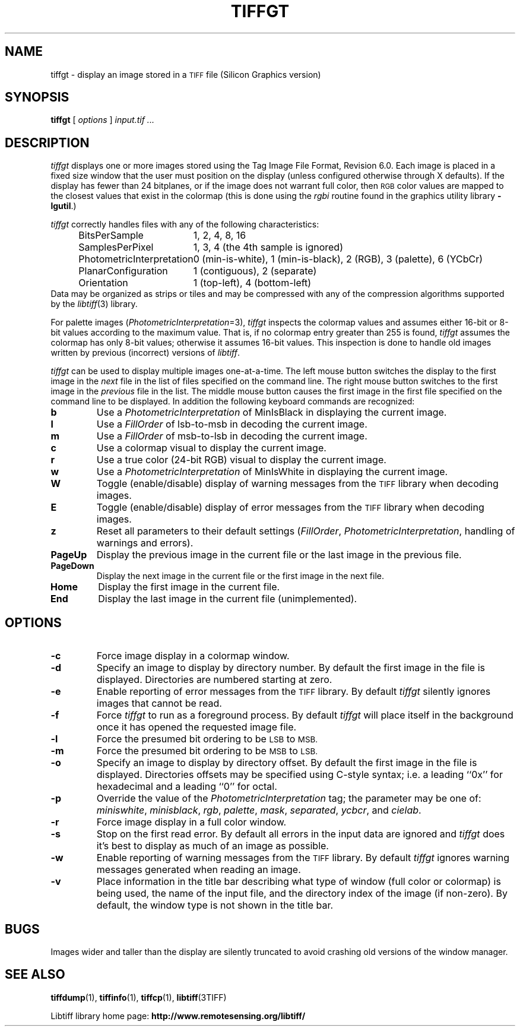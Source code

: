 .\" $Id: tiffgt.1,v 1.3 2005/11/02 11:07:19 dron Exp $
.\"
.\" Copyright (c) 1988-1997 Sam Leffler
.\" Copyright (c) 1991-1997 Silicon Graphics, Inc.
.\"
.\" Permission to use, copy, modify, distribute, and sell this software and 
.\" its documentation for any purpose is hereby granted without fee, provided
.\" that (i) the above copyright notices and this permission notice appear in
.\" all copies of the software and related documentation, and (ii) the names of
.\" Sam Leffler and Silicon Graphics may not be used in any advertising or
.\" publicity relating to the software without the specific, prior written
.\" permission of Sam Leffler and Silicon Graphics.
.\" 
.\" THE SOFTWARE IS PROVIDED "AS-IS" AND WITHOUT WARRANTY OF ANY KIND, 
.\" EXPRESS, IMPLIED OR OTHERWISE, INCLUDING WITHOUT LIMITATION, ANY 
.\" WARRANTY OF MERCHANTABILITY OR FITNESS FOR A PARTICULAR PURPOSE.  
.\" 
.\" IN NO EVENT SHALL SAM LEFFLER OR SILICON GRAPHICS BE LIABLE FOR
.\" ANY SPECIAL, INCIDENTAL, INDIRECT OR CONSEQUENTIAL DAMAGES OF ANY KIND,
.\" OR ANY DAMAGES WHATSOEVER RESULTING FROM LOSS OF USE, DATA OR PROFITS,
.\" WHETHER OR NOT ADVISED OF THE POSSIBILITY OF DAMAGE, AND ON ANY THEORY OF 
.\" LIABILITY, ARISING OUT OF OR IN CONNECTION WITH THE USE OR PERFORMANCE 
.\" OF THIS SOFTWARE.
.\"
.if n .po 0
.TH TIFFGT 1 "September 20, 2005" "libtiff"
.SH NAME
tiffgt \- display an image stored in a
.SM TIFF
file (Silicon Graphics version)
.SH SYNOPSIS
.B tiffgt
[
.I options
]
.I "input.tif ..."
.SH DESCRIPTION
.I tiffgt
displays one or more images stored using the
Tag Image File Format, Revision 6.0.
Each image is placed in a fixed size window that the
user must position on the display (unless configured
otherwise through X defaults).
If the display has fewer than 24 bitplanes, or if the
image does not warrant full color, then
.SM RGB
color values are mapped to the closest values that exist in
the colormap (this is done using the
.I rgbi
routine found in the graphics utility library
.BR \-lgutil .)
.PP
.I tiffgt
correctly handles files with any of the following characteristics:
.sp .5
.in +0.5i
.ta \w'\fIPhotometricInterpretation\fP  'u
.nf
BitsPerSample	1, 2, 4, 8, 16
SamplesPerPixel	1, 3, 4 (the 4th sample is ignored)
PhotometricInterpretation	0 (min-is-white), 1 (min-is-black), 2 (RGB), 3 (palette), 6 (YCbCr)
PlanarConfiguration	1 (contiguous), 2 (separate)
Orientation	1 (top-left), 4 (bottom-left)
.fi
.in -0.5i
.sp .5
Data may be organized as strips or tiles and may be
compressed with any of the compression algorithms supported
by the 
.IR libtiff (3)
library.
.PP
For palette images (\c
.IR PhotometricInterpretation =3),
.I tiffgt
inspects the colormap values and assumes either 16-bit
or 8-bit values according to the maximum value.
That is, if no colormap entry greater than 255 is found,
.I tiffgt
assumes the colormap has only 8-bit values; otherwise
it assumes 16-bit values.
This inspection is done to handle old images written by
previous (incorrect) versions of
.IR libtiff .
.PP
.I tiffgt
can be used to display multiple images one-at-a-time.
The left mouse button switches the display to the first image in the
.I next
file in the list of files specified on the command line.
The right mouse button switches to the first image in the
.I previous
file in the list.
The middle mouse button causes the first image in the first file
specified on the command line to be displayed.
In addition the following keyboard commands are recognized:
.TP
.B b
Use a
.I PhotometricInterpretation
of MinIsBlack in displaying the current image.
.TP
.B l
Use a
.I FillOrder
of lsb-to-msb in decoding the current image.
.TP
.B m
Use a
.I FillOrder
of msb-to-lsb in decoding the current image.
.TP
.B c
Use a colormap visual to display the current image.
.TP
.B r
Use a true color (24-bit RGB) visual to display the current image.
.TP
.B w
Use a
.I PhotometricInterpretation
of MinIsWhite in displaying the current image.
.TP
.B W
Toggle (enable/disable) display of warning messages from the
.SM TIFF
library when decoding images.
.TP
.B E
Toggle (enable/disable) display of error messages from the
.SM TIFF
library when decoding images.
.TP
.B z
Reset all parameters to their default settings (\c
.IR FillOrder ,
.IR PhotometricInterpretation ,
handling of warnings and errors).
.TP
.B PageUp
Display the previous image in the current file or the last
image in the previous file.
.TP
.B PageDown
Display the next image in the current file or the first image
in the next file.
.TP
.B Home
Display the first image in the current file.
.TP
.B End
Display the last image in the current file (unimplemented).
.SH OPTIONS
.TP
.B \-c
Force image display in a colormap window.
.TP
.B \-d
Specify an image to display by directory number.
By default the first image in the file is displayed.
Directories are numbered starting at zero.
.TP
.B \-e
Enable reporting of error messages from the 
.SM TIFF
library.
By default
.I tiffgt
silently ignores images that cannot be read.
.TP
.B \-f
Force 
.I tiffgt
to run as a foreground process.
By default
.I tiffgt
will place itself in the background once it has opened the
requested image file.
.TP
.B \-l
Force the presumed bit ordering to be
.SM LSB
to
.SM MSB.
.TP
.B \-m
Force the presumed bit ordering to be
.SM MSB
to
.SM LSB.
.TP
.B \-o
Specify an image to display by directory offset.
By default the first image in the file is displayed.
Directories offsets may be specified using C-style syntax;
i.e. a leading ``0x'' for hexadecimal and a leading ``0'' for octal.
.TP
.B \-p
Override the value of the
.I PhotometricInterpretation
tag; the parameter may be one of:
.IR miniswhite ,
.IR minisblack ,
.IR rgb ,
.IR palette ,
.IR mask ,
.IR separated ,
.IR ycbcr ,
and
.IR cielab .
.TP
.B \-r
Force image display in a full color window.
.TP
.B \-s
Stop on the first read error.
By default all errors in the input data are ignored and 
.I tiffgt
does it's best to display as much of an image as possible.
.TP
.B \-w
Enable reporting of warning messages from the 
.SM TIFF
library.
By default
.I tiffgt
ignores warning messages generated when reading an image.
.TP
.B \-v
Place information in the title bar describing
what type of window (full color or colormap) is being
used, the name of the input file, and the directory
index of the image (if non-zero).
By default, the window type is not shown in the title bar.
.SH BUGS
Images wider and taller than the display are silently truncated to avoid
crashing old versions of the window manager.
.SH "SEE ALSO"
.BR tiffdump (1),
.BR tiffinfo (1),
.BR tiffcp (1),
.BR libtiff (3TIFF)
.PP
Libtiff library home page:
.BR http://www.remotesensing.org/libtiff/

